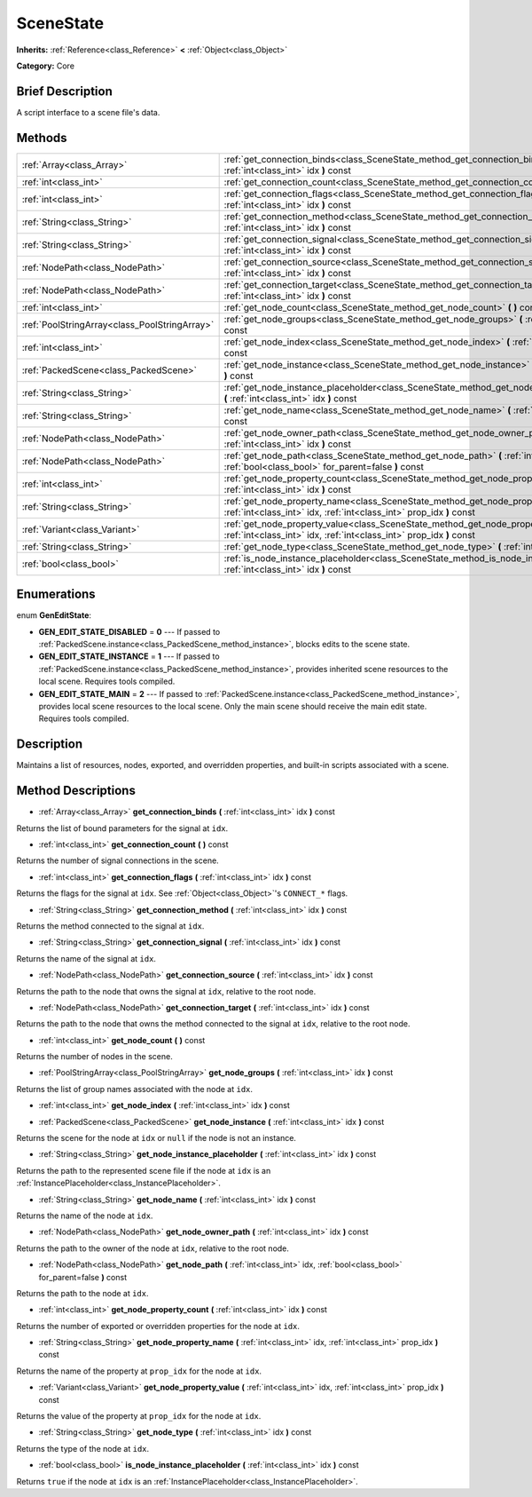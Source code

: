 .. Generated automatically by doc/tools/makerst.py in Godot's source tree.
.. DO NOT EDIT THIS FILE, but the SceneState.xml source instead.
.. The source is found in doc/classes or modules/<name>/doc_classes.

.. _class_SceneState:

SceneState
==========

**Inherits:** :ref:`Reference<class_Reference>` **<** :ref:`Object<class_Object>`

**Category:** Core

Brief Description
-----------------

A script interface to a scene file's data.

Methods
-------

+-----------------------------------------------+-------------------------------------------------------------------------------------------------------------------------------------------------------------+
| :ref:`Array<class_Array>`                     | :ref:`get_connection_binds<class_SceneState_method_get_connection_binds>` **(** :ref:`int<class_int>` idx **)** const                                       |
+-----------------------------------------------+-------------------------------------------------------------------------------------------------------------------------------------------------------------+
| :ref:`int<class_int>`                         | :ref:`get_connection_count<class_SceneState_method_get_connection_count>` **(** **)** const                                                                 |
+-----------------------------------------------+-------------------------------------------------------------------------------------------------------------------------------------------------------------+
| :ref:`int<class_int>`                         | :ref:`get_connection_flags<class_SceneState_method_get_connection_flags>` **(** :ref:`int<class_int>` idx **)** const                                       |
+-----------------------------------------------+-------------------------------------------------------------------------------------------------------------------------------------------------------------+
| :ref:`String<class_String>`                   | :ref:`get_connection_method<class_SceneState_method_get_connection_method>` **(** :ref:`int<class_int>` idx **)** const                                     |
+-----------------------------------------------+-------------------------------------------------------------------------------------------------------------------------------------------------------------+
| :ref:`String<class_String>`                   | :ref:`get_connection_signal<class_SceneState_method_get_connection_signal>` **(** :ref:`int<class_int>` idx **)** const                                     |
+-----------------------------------------------+-------------------------------------------------------------------------------------------------------------------------------------------------------------+
| :ref:`NodePath<class_NodePath>`               | :ref:`get_connection_source<class_SceneState_method_get_connection_source>` **(** :ref:`int<class_int>` idx **)** const                                     |
+-----------------------------------------------+-------------------------------------------------------------------------------------------------------------------------------------------------------------+
| :ref:`NodePath<class_NodePath>`               | :ref:`get_connection_target<class_SceneState_method_get_connection_target>` **(** :ref:`int<class_int>` idx **)** const                                     |
+-----------------------------------------------+-------------------------------------------------------------------------------------------------------------------------------------------------------------+
| :ref:`int<class_int>`                         | :ref:`get_node_count<class_SceneState_method_get_node_count>` **(** **)** const                                                                             |
+-----------------------------------------------+-------------------------------------------------------------------------------------------------------------------------------------------------------------+
| :ref:`PoolStringArray<class_PoolStringArray>` | :ref:`get_node_groups<class_SceneState_method_get_node_groups>` **(** :ref:`int<class_int>` idx **)** const                                                 |
+-----------------------------------------------+-------------------------------------------------------------------------------------------------------------------------------------------------------------+
| :ref:`int<class_int>`                         | :ref:`get_node_index<class_SceneState_method_get_node_index>` **(** :ref:`int<class_int>` idx **)** const                                                   |
+-----------------------------------------------+-------------------------------------------------------------------------------------------------------------------------------------------------------------+
| :ref:`PackedScene<class_PackedScene>`         | :ref:`get_node_instance<class_SceneState_method_get_node_instance>` **(** :ref:`int<class_int>` idx **)** const                                             |
+-----------------------------------------------+-------------------------------------------------------------------------------------------------------------------------------------------------------------+
| :ref:`String<class_String>`                   | :ref:`get_node_instance_placeholder<class_SceneState_method_get_node_instance_placeholder>` **(** :ref:`int<class_int>` idx **)** const                     |
+-----------------------------------------------+-------------------------------------------------------------------------------------------------------------------------------------------------------------+
| :ref:`String<class_String>`                   | :ref:`get_node_name<class_SceneState_method_get_node_name>` **(** :ref:`int<class_int>` idx **)** const                                                     |
+-----------------------------------------------+-------------------------------------------------------------------------------------------------------------------------------------------------------------+
| :ref:`NodePath<class_NodePath>`               | :ref:`get_node_owner_path<class_SceneState_method_get_node_owner_path>` **(** :ref:`int<class_int>` idx **)** const                                         |
+-----------------------------------------------+-------------------------------------------------------------------------------------------------------------------------------------------------------------+
| :ref:`NodePath<class_NodePath>`               | :ref:`get_node_path<class_SceneState_method_get_node_path>` **(** :ref:`int<class_int>` idx, :ref:`bool<class_bool>` for_parent=false **)** const           |
+-----------------------------------------------+-------------------------------------------------------------------------------------------------------------------------------------------------------------+
| :ref:`int<class_int>`                         | :ref:`get_node_property_count<class_SceneState_method_get_node_property_count>` **(** :ref:`int<class_int>` idx **)** const                                 |
+-----------------------------------------------+-------------------------------------------------------------------------------------------------------------------------------------------------------------+
| :ref:`String<class_String>`                   | :ref:`get_node_property_name<class_SceneState_method_get_node_property_name>` **(** :ref:`int<class_int>` idx, :ref:`int<class_int>` prop_idx **)** const   |
+-----------------------------------------------+-------------------------------------------------------------------------------------------------------------------------------------------------------------+
| :ref:`Variant<class_Variant>`                 | :ref:`get_node_property_value<class_SceneState_method_get_node_property_value>` **(** :ref:`int<class_int>` idx, :ref:`int<class_int>` prop_idx **)** const |
+-----------------------------------------------+-------------------------------------------------------------------------------------------------------------------------------------------------------------+
| :ref:`String<class_String>`                   | :ref:`get_node_type<class_SceneState_method_get_node_type>` **(** :ref:`int<class_int>` idx **)** const                                                     |
+-----------------------------------------------+-------------------------------------------------------------------------------------------------------------------------------------------------------------+
| :ref:`bool<class_bool>`                       | :ref:`is_node_instance_placeholder<class_SceneState_method_is_node_instance_placeholder>` **(** :ref:`int<class_int>` idx **)** const                       |
+-----------------------------------------------+-------------------------------------------------------------------------------------------------------------------------------------------------------------+

Enumerations
------------

.. _enum_SceneState_GenEditState:

.. _class_SceneState_constant_GEN_EDIT_STATE_DISABLED:

.. _class_SceneState_constant_GEN_EDIT_STATE_INSTANCE:

.. _class_SceneState_constant_GEN_EDIT_STATE_MAIN:

enum **GenEditState**:

- **GEN_EDIT_STATE_DISABLED** = **0** --- If passed to :ref:`PackedScene.instance<class_PackedScene_method_instance>`, blocks edits to the scene state.

- **GEN_EDIT_STATE_INSTANCE** = **1** --- If passed to :ref:`PackedScene.instance<class_PackedScene_method_instance>`, provides inherited scene resources to the local scene. Requires tools compiled.

- **GEN_EDIT_STATE_MAIN** = **2** --- If passed to :ref:`PackedScene.instance<class_PackedScene_method_instance>`, provides local scene resources to the local scene. Only the main scene should receive the main edit state. Requires tools compiled.

Description
-----------

Maintains a list of resources, nodes, exported, and overridden properties, and built-in scripts associated with a scene.

Method Descriptions
-------------------

.. _class_SceneState_method_get_connection_binds:

- :ref:`Array<class_Array>` **get_connection_binds** **(** :ref:`int<class_int>` idx **)** const

Returns the list of bound parameters for the signal at ``idx``.

.. _class_SceneState_method_get_connection_count:

- :ref:`int<class_int>` **get_connection_count** **(** **)** const

Returns the number of signal connections in the scene.

.. _class_SceneState_method_get_connection_flags:

- :ref:`int<class_int>` **get_connection_flags** **(** :ref:`int<class_int>` idx **)** const

Returns the flags for the signal at ``idx``. See :ref:`Object<class_Object>`'s ``CONNECT_*`` flags.

.. _class_SceneState_method_get_connection_method:

- :ref:`String<class_String>` **get_connection_method** **(** :ref:`int<class_int>` idx **)** const

Returns the method connected to the signal at ``idx``.

.. _class_SceneState_method_get_connection_signal:

- :ref:`String<class_String>` **get_connection_signal** **(** :ref:`int<class_int>` idx **)** const

Returns the name of the signal at ``idx``.

.. _class_SceneState_method_get_connection_source:

- :ref:`NodePath<class_NodePath>` **get_connection_source** **(** :ref:`int<class_int>` idx **)** const

Returns the path to the node that owns the signal at ``idx``, relative to the root node.

.. _class_SceneState_method_get_connection_target:

- :ref:`NodePath<class_NodePath>` **get_connection_target** **(** :ref:`int<class_int>` idx **)** const

Returns the path to the node that owns the method connected to the signal at ``idx``, relative to the root node.

.. _class_SceneState_method_get_node_count:

- :ref:`int<class_int>` **get_node_count** **(** **)** const

Returns the number of nodes in the scene.

.. _class_SceneState_method_get_node_groups:

- :ref:`PoolStringArray<class_PoolStringArray>` **get_node_groups** **(** :ref:`int<class_int>` idx **)** const

Returns the list of group names associated with the node at ``idx``.

.. _class_SceneState_method_get_node_index:

- :ref:`int<class_int>` **get_node_index** **(** :ref:`int<class_int>` idx **)** const

.. _class_SceneState_method_get_node_instance:

- :ref:`PackedScene<class_PackedScene>` **get_node_instance** **(** :ref:`int<class_int>` idx **)** const

Returns the scene for the node at ``idx`` or ``null`` if the node is not an instance.

.. _class_SceneState_method_get_node_instance_placeholder:

- :ref:`String<class_String>` **get_node_instance_placeholder** **(** :ref:`int<class_int>` idx **)** const

Returns the path to the represented scene file if the node at ``idx`` is an :ref:`InstancePlaceholder<class_InstancePlaceholder>`.

.. _class_SceneState_method_get_node_name:

- :ref:`String<class_String>` **get_node_name** **(** :ref:`int<class_int>` idx **)** const

Returns the name of the node at ``idx``.

.. _class_SceneState_method_get_node_owner_path:

- :ref:`NodePath<class_NodePath>` **get_node_owner_path** **(** :ref:`int<class_int>` idx **)** const

Returns the path to the owner of the node at ``idx``, relative to the root node.

.. _class_SceneState_method_get_node_path:

- :ref:`NodePath<class_NodePath>` **get_node_path** **(** :ref:`int<class_int>` idx, :ref:`bool<class_bool>` for_parent=false **)** const

Returns the path to the node at ``idx``.

.. _class_SceneState_method_get_node_property_count:

- :ref:`int<class_int>` **get_node_property_count** **(** :ref:`int<class_int>` idx **)** const

Returns the number of exported or overridden properties for the node at ``idx``.

.. _class_SceneState_method_get_node_property_name:

- :ref:`String<class_String>` **get_node_property_name** **(** :ref:`int<class_int>` idx, :ref:`int<class_int>` prop_idx **)** const

Returns the name of the property at ``prop_idx`` for the node at ``idx``.

.. _class_SceneState_method_get_node_property_value:

- :ref:`Variant<class_Variant>` **get_node_property_value** **(** :ref:`int<class_int>` idx, :ref:`int<class_int>` prop_idx **)** const

Returns the value of the property at ``prop_idx`` for the node at ``idx``.

.. _class_SceneState_method_get_node_type:

- :ref:`String<class_String>` **get_node_type** **(** :ref:`int<class_int>` idx **)** const

Returns the type of the node at ``idx``.

.. _class_SceneState_method_is_node_instance_placeholder:

- :ref:`bool<class_bool>` **is_node_instance_placeholder** **(** :ref:`int<class_int>` idx **)** const

Returns ``true`` if the node at ``idx`` is an :ref:`InstancePlaceholder<class_InstancePlaceholder>`.

